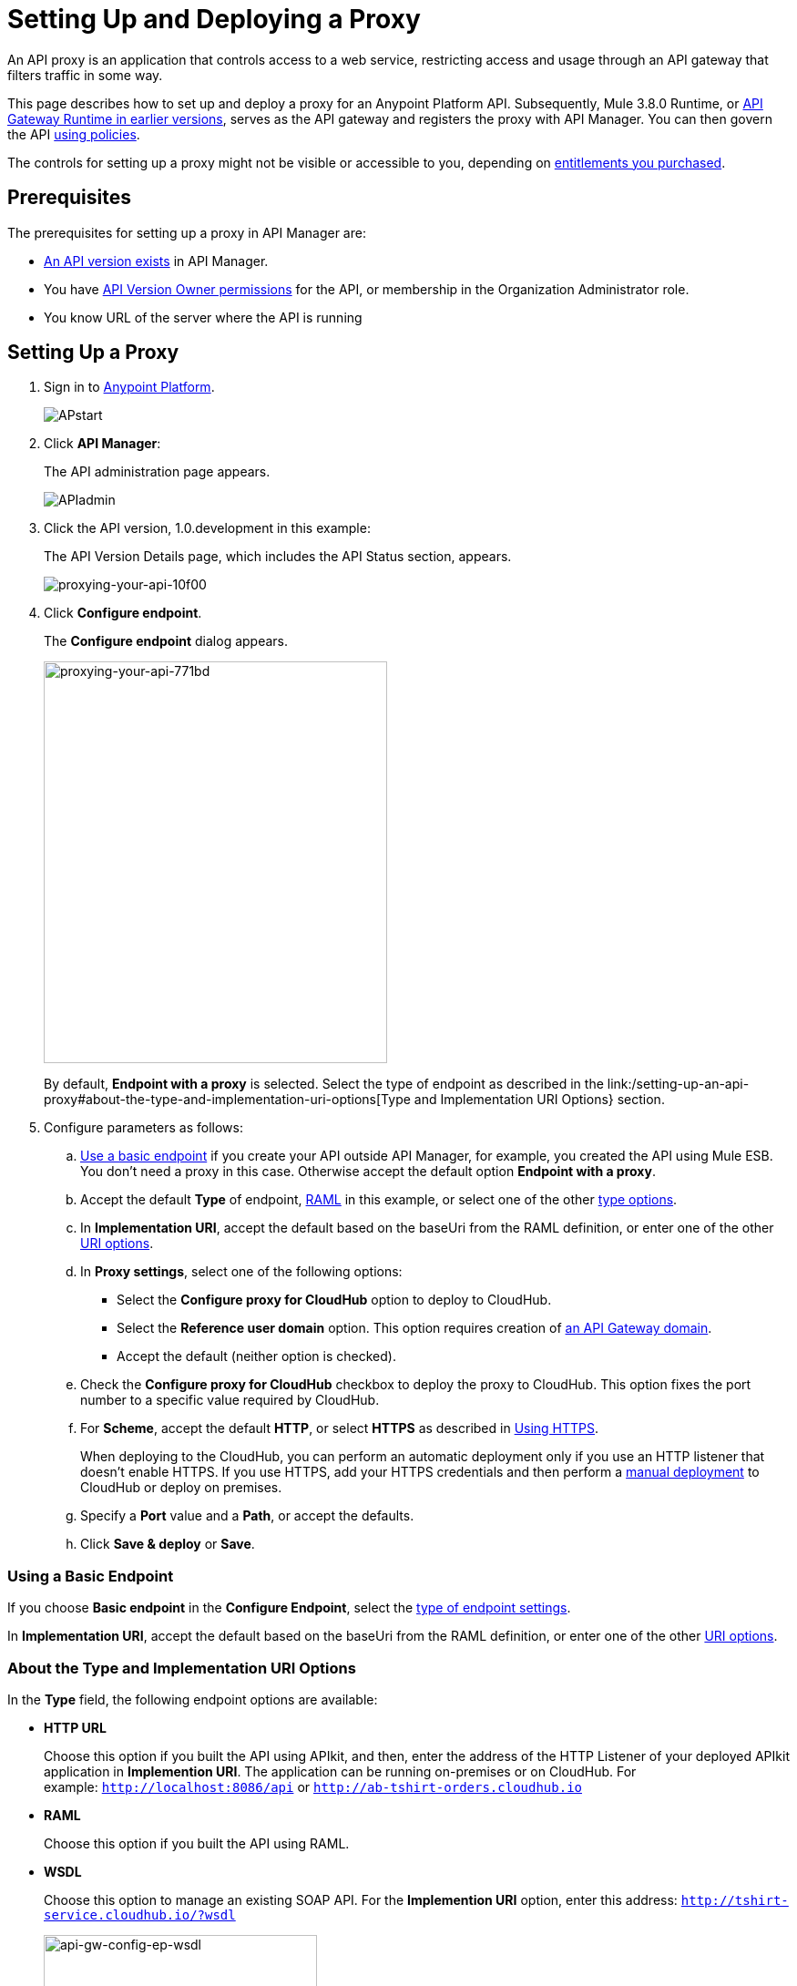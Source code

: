 = Setting Up and Deploying a Proxy
:keywords: proxy, api, rest, raml, soap, cloudhub

An API proxy is an application that controls access to a web service, restricting access and usage through an API gateway that filters traffic in some way. 

This page describes how to set up and deploy a proxy for an Anypoint Platform API. Subsequently, Mule 3.8.0 Runtime, or link:/api-manager/api-gateway-runtime-archive[API Gateway Runtime in earlier versions], serves as the API gateway and registers the proxy with API Manager. You can then govern the API link:/api-manager/using-policies[using policies].

The controls for setting up a proxy might not be visible or accessible to you, depending on link:/release-notes/api-manager-release-notes#april-2016-release[entitlements you purchased].

== Prerequisites

The prerequisites for setting up a proxy in API Manager are:

* link:/api-manager/creating-your-api-in-the-anypoint-platform[An API version exists] in API Manager.
* You have link:/access-management/users[API Version Owner permissions] for the API, or membership in the Organization Administrator role. 
* You know URL of the server where the API is running

== Setting Up a Proxy

. Sign in to link:https://anypoint.mulesoft.com/#/signin[Anypoint Platform].
+
image:APstart.png[APstart]
+
. Click *API Manager*:
+
The API administration page appears.
+
image:APIadmin.png[APIadmin]
+
. Click the API version, 1.0.development in this example:
+
The API Version Details page, which includes the API Status section, appears.
+
image::proxying-your-api-10f00.png[proxying-your-api-10f00]
+
. Click *Configure endpoint*.
+
The *Configure endpoint* dialog appears.
+
image::proxying-your-api-771bd.png[proxying-your-api-771bd,height=441,width=377]
+
By default, *Endpoint with a proxy* is selected. Select the type of endpoint as described in the link:/setting-up-an-api-proxy#about-the-type-and-implementation-uri-options[Type and Implementation URI Options} section.
+
. Configure parameters as follows:
+
.. link:/api-manager/setting-up-an-api-proxy#using-a-basic-endpoint[Use a basic endpoint] if you create your API outside API Manager, for example, you created the API using Mule ESB. You don't need a proxy in this case. Otherwise accept the default option *Endpoint with a proxy*.
.. Accept the default *Type* of endpoint, <<Anatomy of a RAML Proxy, RAML>> in this example, or select one of the other link:/api-manager/setting-up-an-api-proxy#about-the-type-and-implementation-uri-options[type options]. +
.. In *Implementation URI*, accept the default based on the baseUri from the RAML definition, or enter one of the other link:/api-manager/setting-up-an-api-proxy#about-the-type-and-implementation-uri-options[URI options].
.. In *Proxy settings*, select one of the following options:
+
* Select the *Configure proxy for CloudHub* option to deploy to CloudHub.
+
* Select the *Reference user domain* option. This option requires creation of link:/api-manager/api-gateway-domain[an API Gateway domain].
+
* Accept the default (neither option is checked).
+
.. Check the *Configure proxy for CloudHub* checkbox to deploy the proxy to CloudHub. This option fixes the port number to a specific value required by CloudHub. 
.. For *Scheme*, accept the default *HTTP*, or select *HTTPS* as described in <<Using HTTPS>>.
+
When deploying to the CloudHub, you can perform an automatic deployment only if you use an HTTP listener that doesn't enable HTTPS. If you use HTTPS, add your HTTPS credentials and then perform a link:/api-manager/deploying-your-api-or-proxy#deploying-to-api-gateway[manual deployment] to CloudHub or deploy on premises.

.. Specify a *Port* value and a *Path*, or accept the defaults.
+
.. Click *Save & deploy* or *Save*.

=== Using a Basic Endpoint

If you choose *Basic endpoint* in the *Configure Endpoint*, select the link:/api-manager/setting-up-an-api-proxy#about-the-type-and-implementation-uri-options[type of endpoint settings]. 

In *Implementation URI*, accept the default based on the baseUri from the RAML definition, or enter one of the other link:/api-manager/setting-up-an-api-proxy#about-the-type-and-implementation-uri-options[URI options].

=== About the Type and Implementation URI Options

In the *Type* field, the following endpoint options are available:

* *HTTP URL*
+
Choose this option if you built the API using APIkit, and then, enter the address of the HTTP Listener of your deployed APIkit application in *Implemention URI*. The application can be running on-premises or on CloudHub. For example: `http://localhost:8086/api` or `http://ab-tshirt-orders.cloudhub.io`
+
* *RAML*
+
Choose this option if you built the API using RAML.
+
* *WSDL*
+
Choose this option to manage an existing SOAP API. For the *Implemention URI* option, enter this address: `http://tshirt-service.cloudhub.io/?wsdl`
+
image:api-gw-config-ep-wsdl.png[api-gw-config-ep-wsdl, width="300"]

=== Deploying a Proxy to API Gateway 2.x

To deploy a proxy to API Gateway 2.x, follow instructions in the link:/api-manager/deploy-to-api-gateway-runtime[archive documentation].

== Deploying a Proxy

[NOTE]
You need valid permissions for the Runtime Manager and API Manager of your organization to deploy a proxy.

=== To CloudHub

. In the API Status section of the API version page, click *Deploy proxy* to deploy the proxy.
+
If you configured the proxy for deployment on Cloudhub in the *Configure endpoint* dialog, then the proxy is already deployed in Cloudhub.

=== To a Server On-Premises

. In the API Status section of the API version page, click *Deploy proxy* to deploy the proxy.
+
If you did not configure the proxy for deployment on Cloudhub in the *Configure endpoint* dialog, the *Deploy proxy* dialog appears.
+
image::proxying-your-api-65680.png[proxying-your-api-65680]
+
. Click `Click here`.
+
Runtime Manager deploys the proxy using the registered Gateway Runtime instance. If there are no registered servers, you are prompted to add one.
+
image::proxying-your-api-b3c5e.png[proxying-your-api-b3c5e]
+
. link:/runtime-manager/deploying-to-your-own-servers[Register your server in Runtime Manager].
+
The status of the API deployment is indicated by the marker in the API Status section of the API version page. While the app is starting, a spinner appears. After the API starts successfully, the light turns green.
+
image:api-status-new-conf-green.png[api-status-new-conf-green]
+
A new link appears under the API Status labeled *Re-deploy proxy*. If you make changes to the configuration, you can click this to re-deploy your proxy application to the same CloudHub application.
+
image:ReDeployProxy.png[ReDeployProxy]



=== Downloading a Proxy

You can download the latest or a legacy API Gateway Runtime in ZIP file format. The file is a deployable proxy application. 

. Click *API Status* > *Download proxy*.
+
A .zip file is downloaded. 
+
image::setting-up-an-api-proxy-7543b.png[setting-up-an-api-proxy-7543b,height=441,width=377]

. If needed, modify the downloaded zip file to adjust for port conflicts, use shared connector resources, or include custom code for logic that you want to add to the proxy.
. link:/api-manager/deploying-your-api-or-proxy[Deploy the proxy application].
+
After deployment, the yellow circle in the status indicator turns green.

== Using HTTPS

HTTPS can be applied in the following ways:

* Between the proxy and the client app (1)
* Between the proxy and the API (2)

image:proxyHTTPS-on-two-stages.png[proxyHTTPS-on-two-stages]

The way you apply HTTPS and deploy the proxy determines the method you use for setting up the proxy. The following sections describe these methods.

=== HTTPS with the Client App - On Premises

. In the Configure Endpoint menu, select HTTPS as a *scheme* on the dropdown menu.
. The generated proxy has an inbound HTTP Listener connector that references an alternative HTTP Listener Configuration element in a domain, if you use a domain, that uses HTTPS. This configuration element exists in the default Domain file in the API Gateway, but it's commented out.
.. In the API Gateway folder, open the file `domains/api-gateway/mule-domain-config.xml`. It should look like this:
+
[source,xml,linenums]
----
<mule-domain xmlns="http://www.mulesoft.org/schema/mule/ee/domain" xmlns:xsi="http://www.w3.org/2001/XMLSchema-instance" xmlns:http="http://www.mulesoft.org/schema/mule/http" xmlns:tls="http://www.mulesoft.org/schema/mule/tls" xsi:schemaLocation="http://www.mulesoft.org/schema/mule/ee/domain http://www.mulesoft.org/schema/mule/ee/domain/current/mule-domain-ee.xsd http://www.mulesoft.org/schema/mule/http http://www.mulesoft.org/schema/mule/http/current/mule-http.xsd http://www.mulesoft.org/schema/mule/tls http://www.mulesoft.org/schema/mule/tls/current/mule-tls.xsd">
 
   <http:listener-config name="http-lc-0.0.0.0-8081" host="0.0.0.0" port="8081" protocol="HTTP"/>
 
<!--
    <http:listener-config name="https-lc-0.0.0.0-8082" host="0.0.0.0" port="8082" protocol="HTTPS">
        <tls:context name="tls-context-config">
            <tls:key-store path="[replace_with_path_to_keystore_file]" password="[replace_with_store_password]" keyPassword="[replace_with_key_password]"/>
        </tls:context>
    </http:listener-config>
-->
</mule-domain>
----
+
.. Uncomment the HTTP `http:listener-config` element named `https-lc-0.0.0.0-8082`
.. Fill in the keystore fields in that element with your specific keystore data.
Your proxy is ready to deploy.

=== HTTPS with the Client App - On CloudHub

. In the Configure Endpoint dialog, select HTTPS as a *scheme* on the dropdown menu.
. Download the proxy and <<Modify a Proxy Application, modify it>> to include an HTTPS Configuration element with HTTPS credentials. 
. Include the following lines of code into your proxy's `proxy.xml` file, include this outside any of the flows:
+
[source,xml,linenums]
----
<http:listener-config name="https-lc-0.0.0.0-8082" host="0.0.0.0" port="8082" protocol="HTTPS">
    <tls:context name="tls-context-config">
       <tls:key-store path="[replace_with_path_to_keystore_file]" password="[replace_with_store_password]"
             keyPassword="[replace_with_key_password]"/>
    </tls:context>
</http:listener-config>
----
+
Replace the placeholders with the actual path and passwords of the keystore. 
. Verify that the  `http:listener` element in the flow is correctly referencing this new configuration element you just added.
+
[source,code]
----
config-ref="https-lc-0.0.0.0-8082"
----


=== HTTPS with the API

. In the Configure Endpoint menu, provide an implementation URI to an HTTPS address. Specifying an HTTPS address modifies the proxy to support HTTPS. By default, the proxy signs requests using the default HTTPS credentials of the JVM.
. If you want to include other HTTPS credentials, download the proxy and modify it accordingly.
+
If you plan to import your proxy application into Studio 6.x or later, you can choose in API Manager whether to link:/api-manager/api-gateway-domain[link the application to a domain] or not. When importing your proxy application into Studio 5.x, your project is linked to a *domain* project named `api-gateway`, which is automatically created in studio if not already present. This domain project is identical to the domain that exists in CloudHub and in your default API Gateway On-Premises. It's necessary for being able to deploy your app to the Anypoint Studio server under the same conditions as those present when you deploy the app to production. If you modify your domain on the On-Premises installation to include HTTPS credentials, replicate those changes on the domain that exists in Studio to match deployment conditions.
+
. link:/mule-user-guide/v/3.8/http-request-connector[Modify the http:request-config] element in the `proxy.xml` file of the proxy to include TLS configuration elements that point to the required truststore/keystore.

== Modifying a Proxy

In most cases, the proxy you generate in API Manager is suitable for deployment out of the box. However, you can modify the proxy to log data to a file or send data to a Splunk account with the Anypoint Splunk Connector, for example. To inspect or change a proxy application, import the proxy application in http://www.mulesoft.com/platform/mule-studio[Anypoint Studio]. You can modify the application to perform additional functionality, provided essential structures remain in place. This section shows skeletal XML examples of several types of proxy applications having the essential structures.

To inspect the essential structures of a proxy application:

. After link:/api-manager/setting-up-an-api-proxy#setting-up-a-proxy[setting up a proxy] using API Manager, in the Status area, click one of the *Download proxy* options.
+
. In Studio, select *File* > *Import*.
. In the Import dialog, expand the *Mule* node, and select *Anypoint Studio Generated Deployable Archive (.zip)*. Click *Next*.
. Navigate to a proxy zip file that you downloaded from API Manager.
. Click *Finish*.

You can now edit the proxy application.

=== Handling Domains Linked to the Proxy

After editing the proxy, you can export the project and then deploy it either on-premises or to CloudHub. API Gateway Runtime 1.3 - 2.x has a domain named api-gateway. In Mule 3.8.0, due to the unification of API Gateway Runtime with Mule Runtime 3.8.0 and several usability issues, the api-gateway domain has been removed. If you installed the link:/api-manager/api-gateway-domain[api-gateway domain] and linked the proxy to it, you are exporting and deploying only the proxy app. When deployed to production, the app relies on the domain, if there is one, that exists in that environment.

The following sections introduce the anatomy of the automatically generated proxy applications for a REST API. The anatomy of a SOAP proxy is similar.

=== Anatomy of a REST Proxy

This section describes the structure of a REST proxy for an API that you can set up in API Manager. From this structure, you can add additional functionality – to log data, for example. 

A proxy abstracts the API to a layer that can be managed by API Manager. A proxy for a REST API should meet the following criteria:

* Accepts incoming service calls from applications and routes them to the URI of the target API.
* Copies any message headers from the service call and passes them along to the API.
* Avoids passing internal Mule headers both to the API and back to the requester. 
* Captures message headers from the API response and attaches them to the response message.
* Routes the response to the application that made the service call.

[tabs]
------
[tab,title="REST Proxy"]
....

Here's what a REST proxy might look like in Studio.

image::proxying-your-api-a2d91.png[proxying-your-api-a2d91]
....
[tab,title="XML"]
....
The following example shows an XML configuration of the REST proxy:

[source,xml,linenums]
----
<?xml version="1.0" encoding="UTF-8"?>

<mule xmlns:http="http://www.mulesoft.org/schema/mule/http"
	xmlns:api-platform-gw="http://www.mulesoft.org/schema/mule/api-platform-gw"
	xmlns="http://www.mulesoft.org/schema/mule/core" xmlns:doc="http://www.mulesoft.org/schema/mule/documentation"
	xmlns:spring="http://www.springframework.org/schema/beans"
	xmlns:xsi="http://www.w3.org/2001/XMLSchema-instance"
	xsi:schemaLocation="http://www.mulesoft.org/schema/mule/http http://www.mulesoft.org/schema/mule/http/current/mule-http.xsd
http://www.mulesoft.org/schema/mule/api-platform-gw http://www.mulesoft.org/schema/mule/api-platform-gw/current/mule-api-platform-gw.xsd
http://www.springframework.org/schema/beans http://www.springframework.org/schema/beans/spring-beans-current.xsd
http://www.mulesoft.org/schema/mule/core http://www.mulesoft.org/schema/mule/core/current/mule.xsd">
  <api-platform-gw:api id="${api.id}" apiName="${api.name}" version="${api.version}" flowRef="proxy" doc:name="API Autodiscovery">
        <api-platform-gw:description>${api.description}</api-platform-gw:description>
    </api-platform-gw:api>
    <http:request-config name="http-request-config" host="${implementation.host}" port="${implementation.port}" basePath="${implementation.path}" doc:name="HTTP Request Configuration"/>
    <http:listener-config name="HTTP_Listener_Configuration" host="0.0.0.0" port="8081" doc:name="HTTP Listener Configuration"/>
    <flow name="proxy">
        <http:listener config-ref="HTTP_Listener_Configuration" path="${proxy.path}" parseRequest="false" doc:name="HTTP"/>
        <flow-ref name="copy-headers" doc:name="Flow Reference"/>
        <http:request config-ref="http-request-config" method="#[message.inboundProperties['http.method']]"
                      path="#[message.inboundProperties['http.request.path'].substring(message.inboundProperties['http.listener.path'].length()-2)]" parseResponse="false" doc:name="HTTP">
            <http:request-builder>
                <http:query-params expression="#[message.inboundProperties['http.query.params']]"/>
            </http:request-builder>
            <http:success-status-code-validator values="0..599" />
        </http:request>
        <flow-ref name="copy-headers" doc:name="Flow Reference"/>
    </flow>
    <sub-flow name="copy-headers">
        <custom-transformer class="com.mulesoft.gateway.extension.CopyHeadersTransformer" doc:name="Java"/>
        <!-- This can be uncommented for customization
            <copy-properties propertyName="*"/>
            <remove-property propertyName="Host"/>
            <remove-property propertyName="Content-Length"/>
            <remove-property propertyName="MULE_*"/>
            <remove-property propertyName="Connection"/>
            <remove-property propertyName="Transfer-Encoding"/>
            <remove-property propertyName="Server"/>
        -->
    </sub-flow>
</mule>
----
....
------
When importing the proxy for the API into Studio 5.x and earlier, notice that the project is linked to a *domain* project named `api-gateway`. Studio 5.x and earlier creates a domain project if necessary. The domain project is identical to the domain that exists in CloudHub and in an API Gateway On-Premises by default. It's necessary to match the production deployment conditions when deploying an app to the Anypoint Studio 5.x server. If you modify the domain on the API Gateway on-prem installation, replicate the changes on the domain that exists in Studio 5.x or earlier. This domain project contains the `<http:listener-config` statement that the Mule flow requires.

In the API project, configure the property placeholders in the configuration in the `mule-app.properties` file, which you can find in the Package Explorer under `src/main/app`.

[source,code,linenums]
----
api.id=apiId
api.name=My API
api.version=1.0.0
api.description=This is my API
proxy.path=/api/*
implementation.host=www.google.com
implementation.port=80
implementation.path=/
http.port=8081
----

If an API requires HTTPS communication (as shown in link:/api-manager/https-api-proxy-example[the HTTPS example]) or link:/api-manager/managing-internal-links-in-api-proxies[returns internal API URLs] as part of the response, additional configuration might be required.

